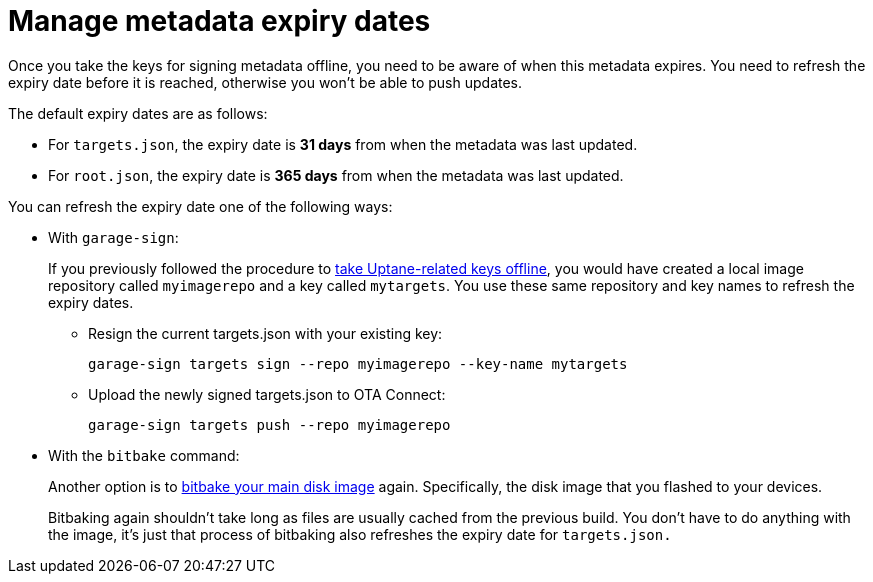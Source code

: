 = Manage metadata expiry dates

Once you take the keys for signing metadata offline, you need to be aware of when this metadata expires. You need to refresh the expiry date before it is reached, otherwise you won't be able to push updates.

The default expiry dates are as follows:

* For `targets.json`, the expiry date is **31 days** from when the metadata was last updated.
* For `root.json`, the expiry date is **365 days** from when the metadata was last updated.

You can refresh the expiry date one of the following ways:

* With `garage-sign`:
+
If you previously followed the procedure to xref:rotating-signing-keys.adoc[take Uptane-related keys offline], you would have created a local image repository called `myimagerepo` and a key called `mytargets`. You use these same repository and key names to refresh the expiry dates.

** Resign the current targets.json with your existing key:
+
----
garage-sign targets sign --repo myimagerepo --key-name mytargets
----

** Upload the newly signed targets.json to OTA Connect:
+
----
garage-sign targets push --repo myimagerepo
----

* With the `bitbake` command:
+
Another option is to xref:build-ota-enabled-images.adoc[bitbake your main disk image] again. Specifically, the disk image that you flashed to your devices. 
+
Bitbaking again shouldn't take long as files are usually cached from the previous build. You don't have to do anything with the image, it's just that process of bitbaking also refreshes the expiry date for `targets.json.`